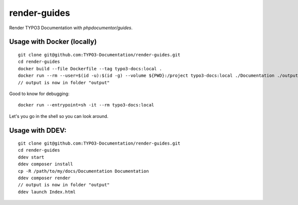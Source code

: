 
=============
render-guides
=============

Render TYPO3 Documentation with `phpdocumentor/guides`.

Usage with Docker (locally)
===========================

::

    git clone git@github.com:TYPO3-Documentation/render-guides.git
    cd render-guides
    docker build --file Dockerfile --tag typo3-docs:local .
    docker run --rm --user=$(id -u):$(id -g) --volume ${PWD}:/project typo3-docs:local ./Documentation ./output
    // output is now in folder "output"

Good to know for debugging::

    docker run --entrypoint=sh -it --rm typo3-docs:local

Let's you go in the shell so you can look around.



Usage with DDEV:
================

::

    git clone git@github.com:TYPO3-Documentation/render-guides.git
    cd render-guides
    ddev start
    ddev composer install
    cp -R /path/to/my/docs/Documentation Documentation
    ddev composer render
    // output is now in folder "output"
    ddev launch Index.html

